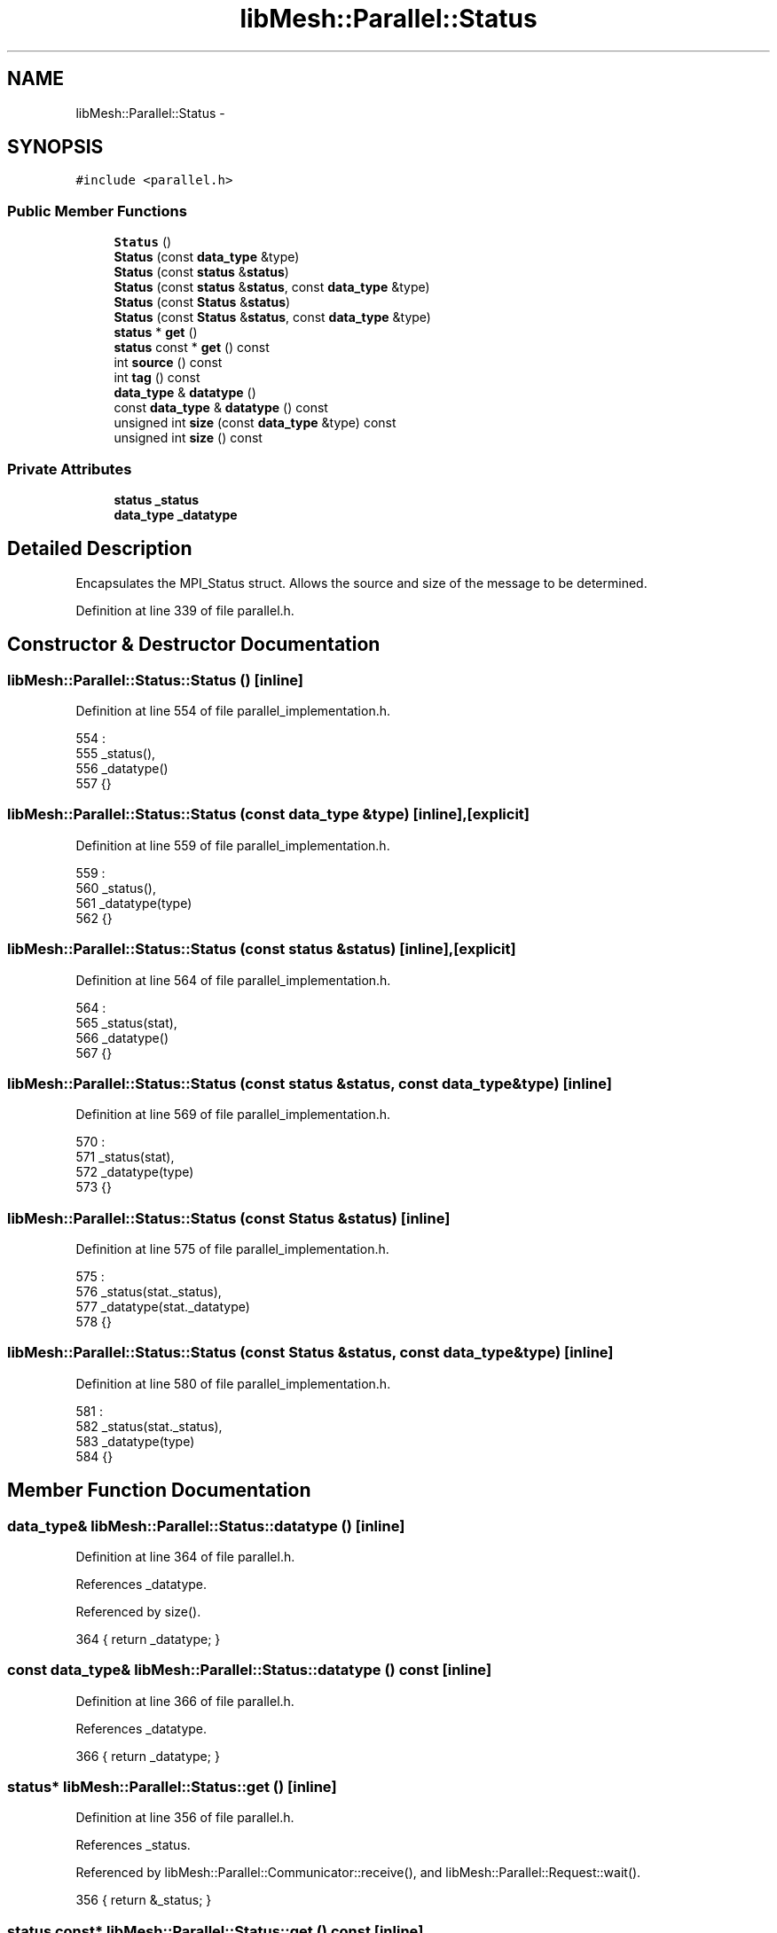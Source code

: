 .TH "libMesh::Parallel::Status" 3 "Tue May 6 2014" "libMesh" \" -*- nroff -*-
.ad l
.nh
.SH NAME
libMesh::Parallel::Status \- 
.SH SYNOPSIS
.br
.PP
.PP
\fC#include <parallel\&.h>\fP
.SS "Public Member Functions"

.in +1c
.ti -1c
.RI "\fBStatus\fP ()"
.br
.ti -1c
.RI "\fBStatus\fP (const \fBdata_type\fP &type)"
.br
.ti -1c
.RI "\fBStatus\fP (const \fBstatus\fP &\fBstatus\fP)"
.br
.ti -1c
.RI "\fBStatus\fP (const \fBstatus\fP &\fBstatus\fP, const \fBdata_type\fP &type)"
.br
.ti -1c
.RI "\fBStatus\fP (const \fBStatus\fP &\fBstatus\fP)"
.br
.ti -1c
.RI "\fBStatus\fP (const \fBStatus\fP &\fBstatus\fP, const \fBdata_type\fP &type)"
.br
.ti -1c
.RI "\fBstatus\fP * \fBget\fP ()"
.br
.ti -1c
.RI "\fBstatus\fP const * \fBget\fP () const "
.br
.ti -1c
.RI "int \fBsource\fP () const "
.br
.ti -1c
.RI "int \fBtag\fP () const "
.br
.ti -1c
.RI "\fBdata_type\fP & \fBdatatype\fP ()"
.br
.ti -1c
.RI "const \fBdata_type\fP & \fBdatatype\fP () const "
.br
.ti -1c
.RI "unsigned int \fBsize\fP (const \fBdata_type\fP &type) const "
.br
.ti -1c
.RI "unsigned int \fBsize\fP () const "
.br
.in -1c
.SS "Private Attributes"

.in +1c
.ti -1c
.RI "\fBstatus\fP \fB_status\fP"
.br
.ti -1c
.RI "\fBdata_type\fP \fB_datatype\fP"
.br
.in -1c
.SH "Detailed Description"
.PP 
Encapsulates the MPI_Status struct\&. Allows the source and size of the message to be determined\&. 
.PP
Definition at line 339 of file parallel\&.h\&.
.SH "Constructor & Destructor Documentation"
.PP 
.SS "libMesh::Parallel::Status::Status ()\fC [inline]\fP"

.PP
Definition at line 554 of file parallel_implementation\&.h\&.
.PP
.nf
554                        :
555   _status(),
556   _datatype()
557 {}
.fi
.SS "libMesh::Parallel::Status::Status (const \fBdata_type\fP &type)\fC [inline]\fP, \fC [explicit]\fP"

.PP
Definition at line 559 of file parallel_implementation\&.h\&.
.PP
.nf
559                                             :
560   _status(),
561   _datatype(type)
562 {}
.fi
.SS "libMesh::Parallel::Status::Status (const \fBstatus\fP &status)\fC [inline]\fP, \fC [explicit]\fP"

.PP
Definition at line 564 of file parallel_implementation\&.h\&.
.PP
.nf
564                                          :
565   _status(stat),
566   _datatype()
567 {}
.fi
.SS "libMesh::Parallel::Status::Status (const \fBstatus\fP &status, const \fBdata_type\fP &type)\fC [inline]\fP"

.PP
Definition at line 569 of file parallel_implementation\&.h\&.
.PP
.nf
570                                               :
571   _status(stat),
572   _datatype(type)
573 {}
.fi
.SS "libMesh::Parallel::Status::Status (const \fBStatus\fP &status)\fC [inline]\fP"

.PP
Definition at line 575 of file parallel_implementation\&.h\&.
.PP
.nf
575                                          :
576   _status(stat\&._status),
577   _datatype(stat\&._datatype)
578 {}
.fi
.SS "libMesh::Parallel::Status::Status (const \fBStatus\fP &status, const \fBdata_type\fP &type)\fC [inline]\fP"

.PP
Definition at line 580 of file parallel_implementation\&.h\&.
.PP
.nf
581                                               :
582   _status(stat\&._status),
583   _datatype(type)
584 {}
.fi
.SH "Member Function Documentation"
.PP 
.SS "\fBdata_type\fP& libMesh::Parallel::Status::datatype ()\fC [inline]\fP"

.PP
Definition at line 364 of file parallel\&.h\&.
.PP
References _datatype\&.
.PP
Referenced by size()\&.
.PP
.nf
364 { return _datatype; }
.fi
.SS "const \fBdata_type\fP& libMesh::Parallel::Status::datatype () const\fC [inline]\fP"

.PP
Definition at line 366 of file parallel\&.h\&.
.PP
References _datatype\&.
.PP
.nf
366 { return _datatype; }
.fi
.SS "\fBstatus\fP* libMesh::Parallel::Status::get ()\fC [inline]\fP"

.PP
Definition at line 356 of file parallel\&.h\&.
.PP
References _status\&.
.PP
Referenced by libMesh::Parallel::Communicator::receive(), and libMesh::Parallel::Request::wait()\&.
.PP
.nf
356 { return &_status; }
.fi
.SS "\fBstatus\fP const* libMesh::Parallel::Status::get () const\fC [inline]\fP"

.PP
Definition at line 358 of file parallel\&.h\&.
.PP
References _status\&.
.PP
.nf
358 { return &_status; }
.fi
.SS "unsigned int libMesh::Parallel::Status::size (const \fBdata_type\fP &type) const\fC [inline]\fP"

.PP
Definition at line 606 of file parallel_implementation\&.h\&.
.PP
References _status\&.
.PP
Referenced by libMesh::Parallel::Communicator::receive()\&.
.PP
.nf
607 {
608   int msg_size;
609   MPI_Get_count (const_cast<MPI_Status*>(&_status), type, &msg_size);
610   libmesh_assert_greater_equal (msg_size, 0);
611   return msg_size;
612 }
.fi
.SS "unsigned int libMesh::Parallel::Status::size () const\fC [inline]\fP"

.PP
Definition at line 621 of file parallel_implementation\&.h\&.
.PP
References datatype()\&.
.PP
.nf
622 { return this->size (this->datatype()); }
.fi
.SS "int libMesh::Parallel::Status::source () const\fC [inline]\fP"

.PP
Definition at line 586 of file parallel_implementation\&.h\&.
.PP
References _status\&.
.PP
Referenced by libMesh::Nemesis_IO::read(), libMesh::System::read_serialized_blocked_dof_objects(), and libMesh::System::write_serialized_blocked_dof_objects()\&.
.PP
.nf
587 {
588 #ifdef LIBMESH_HAVE_MPI
589   return _status\&.MPI_SOURCE;
590 #else
591   return 0;
592 #endif
593 }
.fi
.SS "int libMesh::Parallel::Status::tag () const\fC [inline]\fP"

.PP
Definition at line 595 of file parallel_implementation\&.h\&.
.PP
References _status\&.
.PP
.nf
596 {
597 #ifdef LIBMESH_HAVE_MPI
598   return _status\&.MPI_TAG;
599 #else
600   libmesh_error();
601   return 0;
602 #endif
603 }
.fi
.SH "Member Data Documentation"
.PP 
.SS "\fBdata_type\fP libMesh::Parallel::Status::_datatype\fC [private]\fP"

.PP
Definition at line 375 of file parallel\&.h\&.
.PP
Referenced by datatype()\&.
.SS "\fBstatus\fP libMesh::Parallel::Status::_status\fC [private]\fP"

.PP
Definition at line 374 of file parallel\&.h\&.
.PP
Referenced by get(), size(), source(), and tag()\&.

.SH "Author"
.PP 
Generated automatically by Doxygen for libMesh from the source code\&.
